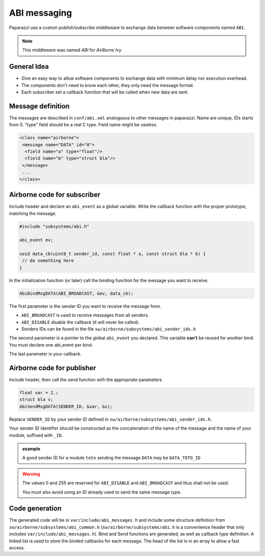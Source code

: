 .. developer_guide abi

=============
ABI messaging
=============

Paparazzi use a custom publish/subscribe middleware to exchange data between software components named ``ABI``.

.. note:: This middleware was named *ABI* for *AirBorne Ivy*

General Idea
------------

* Give an easy way to allow software components to exchange data with minimum delay nor execution overhead.
* The components don't need to know each other, they only need the message format.
* Each subscriber set a callback function that will be called when new data are sent.


Message definition
------------------

The messages are described in ``conf/abi.xml`` analoguous to other messages in paparazzi. Name are unique, IDs starts from 0. "type" field should be a real C type. Field name might be useless.

.. code-block:: xml

    <class name="airborne">
     <message name="DATA" id="0">
      <field name="a" type="float"/>
      <field name="b" type="struct bla"/>
     </message>
     ...
    </class>

Airborne code for subscriber
----------------------------

Include header and declare an ``abi_event`` as a global variable. Write the callback function with the proper prototype, matching the message.

.. code-block:: C

    #include "subsystems/abi.h"

    abi_event ev;

    void data_cb(uint8_t sender_id, const float * a, const struct bla * b) {
     // do something here
    }

In the initialization function (or later) call the binding function for the message you want to receive.

.. code-block:: C

    AbiBindMsgDATA(ABI_BROADCAST, &ev, data_cb);


The first parameter is the sender ID you want to receive the message from.

* ``ABI_BROADCAST`` is used to receive messages from all senders.
* ``ABI_DISABLE`` disable the callback (it will never be called).
* Senders IDs can be found in the file ``sw/airborne/subsystems/abi_sender_ids.h``

The second parameter is a pointer to the global ``abi_event`` you declared. This variable **can't** be reused for another bind. You must declare one abi_event per bind.

The last parameter is your callback.


Airborne code for publisher
---------------------------

Include header, then call the send function with the appropriate parameters

.. code-block:: C

    float var = 2.;
    struct bla s;
    AbiSendMsgDATA(SENDER_ID, &var, &s);

Replace ``SENDER_ID`` by your sender ID defined in ``sw/airborne/subsystems/abi_sender_ids.h``.

Your sender ID identifier should be constructed as the concatenation of the name of the message and the name of your module, suffixed with ``_ID``.

.. admonition:: example

    A good sender ID for a module ``toto`` sending the message ``DATA`` may be ``DATA_TOTO_ID``

.. warning::

    The values 0 and 255 are reserved for ``ABI_DISABLE`` and ``ABI_BROADCAST`` and thus shall not be used.
    
    You must also avoid using an ID already used to send the same message type.


Code generation
---------------

The generated code will be in ``var/include/abi_messages.h`` and include some structure definition from ``sw/airborne/subsystems/abi_common.h`` (``sw/airborne/subsystems/abi.h`` is a convenience header that only includes ``var/include/abi_messages.h``). Bind and Send functions are generated, as well as callback type definition. A linked list is used to store the binded callbacks for each message. The head of the list is in an array to allow a fast access. 



